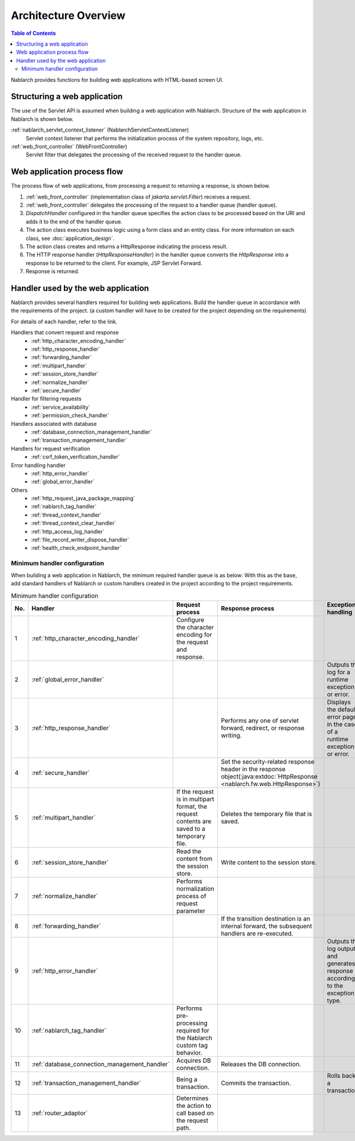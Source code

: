 Architecture Overview
==============================

.. contents:: Table of Contents
  :depth: 3
  :local:

Nablarch provides functions for building web applications with HTML-based screen UI.

.. _web_application-structure:

Structuring a web application
----------------------------------------
The use of the Servlet API is assumed when building a web application with Nablarch.
Structure of the web application in Nablarch is shown below.

.. image:: images/application_structure.png

:ref:`nablarch_servlet_context_listener` (NablarchServletContextListener)
  Servlet context listener that performs the initialization process of the system repository, logs, etc.

:ref:`web_front_controller` (WebFrontController)
  Servlet filter that delegates the processing of the received request to the handler queue.

Web application process flow
----------------------------------------
The process flow of web applications, from processing a request to returning a response, is shown below.

.. image:: images/web-design.png
  :scale: 80

1. :ref:`web_front_controller` (implementation class of `jakarta.servlet.Filter`) receives a request.
2. :ref:`web_front_controller` delegates the processing of the request to a handler queue (handler queue).
3. `DispatchHandler` configured in the handler queue specifies the action class to be processed based on the URI and adds it to the end of the handler queue.
4. The action class executes business logic using a form class and an entity class.
   For more information on each class, see :doc:`application_design`.

5. The action class creates and returns a HttpResponse indicating the process result.
6. The HTTP response handler (`HttpResponseHandler`) in the handler queue converts the `HttpResponse` into a response to be returned to the client. For example, JSP Servlet Forward.
7. Response is returned.

Handler used by the web application
--------------------------------------------------
Nablarch provides several handlers required for building web applications.
Build the handler queue in accordance with the requirements of the project. (a custom handler will have to be created for the project depending on the requirements)

For details of each handler, refer to the link.

Handlers that convert request and response
  * :ref:`http_character_encoding_handler`
  * :ref:`http_response_handler`
  * :ref:`forwarding_handler`
  * :ref:`multipart_handler`
  * :ref:`session_store_handler`
  * :ref:`normalize_handler`
  * :ref:`secure_handler`

Handler for filtering requests
  * :ref:`service_availability`
  * :ref:`permission_check_handler`

Handlers associated with database
  * :ref:`database_connection_management_handler`
  * :ref:`transaction_management_handler`

Handlers for request verification
  * :ref:`csrf_token_verification_handler`

Error handling handler
  * :ref:`http_error_handler`
  * :ref:`global_error_handler`

Others
  * :ref:`http_request_java_package_mapping`
  * :ref:`nablarch_tag_handler`
  * :ref:`thread_context_handler`
  * :ref:`thread_context_clear_handler`
  * :ref:`http_access_log_handler`
  * :ref:`file_record_writer_dispose_handler`
  * :ref:`health_check_endpoint_handler`

Minimum handler configuration
~~~~~~~~~~~~~~~~~~~~~~~~~~~~~~~~~~~~~~~~~~~~~~~~~~
When building a web application in Nablarch, the minimum required handler queue is as below:
With this as the base, add standard handlers of Nablarch or custom handlers created in the project according to the project requirements.

.. list-table:: Minimum handler configuration
   :header-rows: 1
   :class: white-space-normal
   :widths: 4,24,24,24,24

   * - No.
     - Handler
     - Request process
     - Response process
     - Exception handling

   * - 1
     - :ref:`http_character_encoding_handler`
     - Configure the character encoding for the request and response.
     -
     -

   * - 2
     - :ref:`global_error_handler`
     -
     -
     - Outputs the log for a runtime exception or error.

   * - 3
     - :ref:`http_response_handler`
     -
     - Performs any one of servlet forward, redirect, or response writing.
     - Displays the default error page in the case of a runtime exception or error.

   * - 4
     - :ref:`secure_handler`
     -
     - Set the security-related response header in the response object(:java:extdoc:`HttpResponse <nablarch.fw.web.HttpResponse>`)
     - 

   * - 5
     - :ref:`multipart_handler`
     - If the request is in multipart format, the request contents are saved to a temporary file.
     - Deletes the temporary file that is saved.
     -

   * - 6
     - :ref:`session_store_handler`
     - Read the content from the session store.
     - Write content to the session store.
     -

   * - 7
     - :ref:`normalize_handler`
     - Performs normalization process of request parameter
     - 
     -

   * - 8
     - :ref:`forwarding_handler`
     -
     - If the transition destination is an internal forward, the subsequent handlers are re-executed.
     -

   * - 9
     - :ref:`http_error_handler`
     -
     -
     - Outputs the log output and generates response according to the exception type.

   * - 10
     - :ref:`nablarch_tag_handler`
     - Performs pre-processing required for the Nablarch custom tag behavior.
     -
     -

   * - 11
     - :ref:`database_connection_management_handler`
     - Acquires DB connection.
     - Releases the DB connection.
     -

   * - 12
     - :ref:`transaction_management_handler`
     - Being a transaction.
     - Commits the transaction.
     - Rolls back a transaction.

   * - 13
     - :ref:`router_adaptor`
     - Determines the action to call based on the request path.
     -
     -

